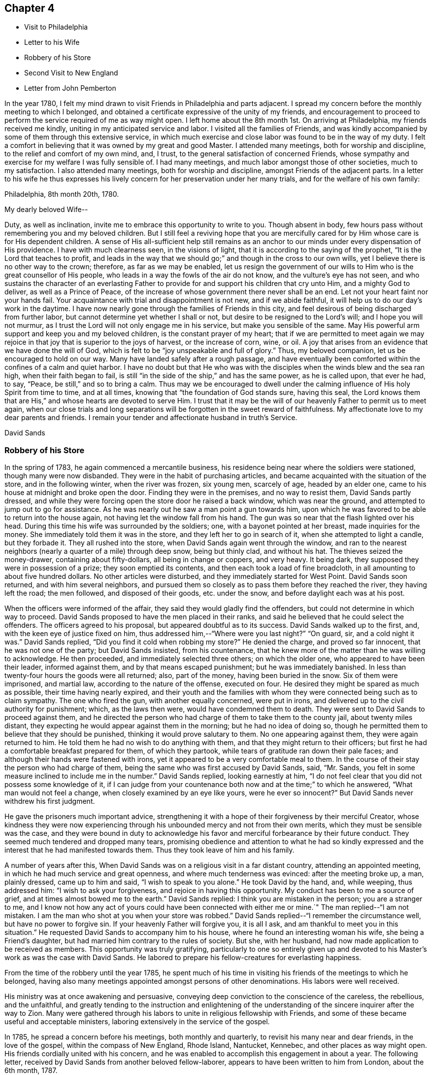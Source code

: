 == Chapter 4

[.chapter-synopsis]
* Visit to Philadelphia
* Letter to his Wife
* Robbery of his Store
* Second Visit to New England
* Letter from John Pemberton

In the year 1780,
I felt my mind drawn to visit Friends in Philadelphia and parts adjacent.
I spread my concern before the monthly meeting to which I belonged,
and obtained a certificate expressive of the unity of my friends,
and encouragement to proceed to perform the service required of me as way might open.
I left home about the 8th month 1st. On arriving at Philadelphia,
my friends received me kindly, uniting in my anticipated service and labor.
I visited all the families of Friends,
and was kindly accompanied by some of them through this extensive service,
in which much exercise and close labor was found to be in the way of my duty.
I felt a comfort in believing that it was owned by my great and good Master.
I attended many meetings, both for worship and discipline,
to the relief and comfort of my own mind, and, I trust,
to the general satisfaction of concerned Friends,
whose sympathy and exercise for my welfare I was fully sensible of.
I had many meetings, and much labor amongst those of other societies,
much to my satisfaction.
I also attended many meetings, both for worship and discipline,
amongst Friends of the adjacent parts.
In a letter to his wife he thus expresses his lively
concern for her preservation under her many trials,
and for the welfare of his own family:

[.signed-section-context-open]
Philadelphia, 8th month 20th, 1780.

[.salutation]
My dearly beloved Wife--

Duty, as well as inclination, invite me to embrace this opportunity to write to you.
Though absent in body, few hours pass without remembering you and my beloved children.
But I still feel a reviving hope that you are mercifully cared
for by Him whose care is for His dependent children.
A sense of His all-sufficient help still remains as an anchor
to our minds under every dispensation of His providence.
I have with much clearness seen, in the visions of light,
that it is according to the saying of the prophet,
"`It is the Lord that teaches to profit,
and leads in the way that we should go;`" and though in the cross to our own wills,
yet I believe there is no other way to the crown; therefore, as far as we may be enabled,
let us resign the government of our wills to Him
who is the great counsellor of His people,
who leads in a way the fowls of the air do not know, and the vulture`'s eye has not seen,
and who sustains the character of an everlasting Father to
provide for and support his children that cry unto Him,
and a mighty God to deliver, as well as a Prince of Peace,
of the increase of whose government there never shall be an end.
Let not your heart faint nor your hands fail.
Your acquaintance with trial and disappointment is not new, and if we abide faithful,
it will help us to do our day`'s work in the daytime.
I have now nearly gone through the families of Friends in this city,
and feel desirous of being discharged from further labor,
but cannot determine yet whether I shall or not,
but desire to be resigned to the Lord`'s will; and I hope you will not murmur,
as I trust the Lord will not only engage me in his service,
but make you sensible of the same.
May His powerful arm support and keep you and my beloved children,
is the constant prayer of my heart;
that if we are permitted to meet again we may rejoice
in that joy that is superior to the joys of harvest,
or the increase of corn, wine, or oil.
A joy that arises from an evidence that we have done the will of God,
which is felt to be "`joy unspeakable and full of glory.`"
Thus, my beloved companion, let us be encouraged to hold on our way.
Many have landed safely after a rough passage,
and have eventually been comforted within the confines of a calm and quiet harbor.
I have no doubt but that He who was with the disciples
when the winds blew and the sea ran high,
when their faith began to fail,
is still "`in the side of the ship,`" and has the same power, as he is called upon,
that ever he had, to say, "`Peace, be still,`" and so to bring a calm.
Thus may we be encouraged to dwell under the calming
influence of His holy Spirit from time to time,
and at all times, knowing that "`the foundation of God stands sure, having this seal,
the Lord knows them that are His,`" and whose hearts are devoted to serve Him.
I trust that it may be the will of our heavenly Father to permit us to meet again,
when our close trials and long separations will
be forgotten in the sweet reward of faithfulness.
My affectionate love to my dear parents and friends.
I remain your tender and affectionate husband in truth`'s Service.

[.signed-section-signature]
David Sands

=== Robbery of his Store

In the spring of 1783, he again commenced a mercantile business,
his residence being near where the soldiers were stationed,
though many were now disbanded.
They were in the habit of purchasing articles,
and became acquainted with the situation of the store, and in the following winter,
when the river was frozen, six young men, scarcely of age, headed by an elder one,
came to his house at midnight and broke open the door.
Finding they were in the premises, and no way to resist them, David Sands partly dressed,
and while they were forcing open the store door he raised a back window,
which was near the ground, and attempted to jump out to go for assistance.
As he was nearly out he saw a man point a gun towards him,
upon which he was favored to be able to return into the house again,
not having let the window fall from his hand.
The gun was so near that the flash lighted over his head.
During this time his wife was surrounded by the soldiers; one,
with a bayonet pointed at her breast, made inquiries for the money.
She immediately told them it was in the store, and they left her to go in search of it,
when she attempted to light a candle, but they forbade it.
They all rushed into the store, when David Sands again went through the window,
and ran to the nearest neighbors (nearly a quarter of a mile) through deep snow,
being but thinly clad, and without his hat.
The thieves seized the money-drawer, containing about fifty-dollars,
all being in change or coppers, and very heavy.
It being dark, they supposed they were in possession of a prize;
they soon emptied its contents, and then each took a load of fine broadcloth,
in all amounting to about five hundred dollars.
No other articles were disturbed, and they immediately started for West Point.
David Sands soon returned, and with him several neighbors,
and pursued them so closely as to pass them before they reached the river,
they having left the road; the men followed, and disposed of their goods,
etc. under the snow, and before daylight each was at his post.

When the officers were informed of the affair,
they said they would gladly find the offenders,
but could not determine in which way to proceed.
David Sands proposed to have the men placed in their ranks,
and said he believed that he could select the offenders.
The officers agreed to his proposal, but appeared doubtful as to its success.
David Sands walked up to the first, and, with the keen eye of justice fixed on him,
thus addressed him,--"`Where were you last night?`" "`On guard, sir,
and a cold night it was.`"
David Sands replied,
"`Did you find it cold when robbing my store?`" He denied the charge,
and proved so far innocent, that he was not one of the party; but David Sands insisted,
from his countenance, that he knew more of the matter than he was willing to acknowledge.
He then proceeded, and immediately selected three others; on which the older one,
who appeared to have been their leader, informed against them,
and by that means escaped punishment; but he was immediately banished.
In less than twenty-four hours the goods were all returned; also, part of the money,
having been buried in the snow.
Six of them were imprisoned, and martial law, according to the nature of the offense,
executed on four.
He desired they might be spared as much as possible, their time having nearly expired,
and their youth and the families with whom they
were connected being such as to claim sympathy.
The one who fired the gun, with another equally concerned, were put in irons,
and delivered up to the civil authority for punishment; which, as the laws then were,
would have condemned them to death.
They were sent to David Sands to proceed against them,
and he directed the person who had charge of them to take them to the county jail,
about twenty miles distant, they expecting he would appear against them in the morning;
but he had no idea of doing so,
though he permitted them to believe that they should be punished,
thinking it would prove salutary to them.
No one appearing against them, they were again returned to him.
He told them he had no wish to do anything with them,
and that they might return to their officers;
but first he had a comfortable breakfast prepared for them, of which they partook,
while tears of gratitude ran down their pale faces;
and although their hands were fastened with irons,
yet it appeared to be a very comfortable meal to them.
In the course of their stay the person who had charge of them,
being the same who was first accused by David Sands, said, "`Mr. Sands,
you felt in some measure inclined to include me in the number.`"
David Sands replied, looking earnestly at him,
"`I do not feel clear that you did not possess some knowledge of it,
if I can judge from your countenance both now and at the time;`" to which he answered,
"`What man would not feel a change, when closely examined by an eye like yours,
were he ever so innocent?`" But David Sands never withdrew his first judgment.

He gave the prisoners much important advice,
strengthening it with a hope of their forgiveness by their merciful Creator,
whose kindness they were now experiencing through his
unbounded mercy and not from their own merits,
which they must be sensible was the case,
and they were bound in duty to acknowledge his favor
and merciful forbearance by their future conduct.
They seemed much tendered and dropped many tears,
promising obedience and attention to what he had so kindly
expressed and the interest that he had manifested towards them.
Thus they took leave of him and his family.

A number of years after this,
When David Sands was on a religious visit in a far distant country,
attending an appointed meeting, in which he had much service and great openness,
and where much tenderness was evinced: after the meeting broke up, a man,
plainly dressed, came up to him and said, "`I wish to speak to you alone.`"
He took David by the hand, and, while weeping, thus addressed him:
"`I wish to ask your forgiveness, and rejoice in having this opportunity.
My conduct has been to me a source of grief, and at times almost bowed me to the earth.`"
David Sands replied: I think you are mistaken in the person; you are a stranger to me,
and I know not how any act of yours could have been connected with either me or mine.`"
The man replied--"`I am not mistaken.
I am the man who shot at you when your store was robbed.`"
David Sands replied--"`I remember the circumstance well, but have no power to forgive sin.
If your heavenly Father will forgive you, it is all I ask,
and am thankful to meet you in this situation.`"
He requested David Sands to accompany him to his house,
where he found an interesting woman his wife, she being a Friend`'s daughter,
but had married him contrary to the rules of society.
But she, with her husband, had now made application to be received as members.
This opportunity was truly gratifying,
particularly to one so entirely given up and devoted to
his Master`'s work as was the case with David Sands.
He labored to prepare his fellow-creatures for everlasting happiness.

From the time of the robbery until the year 1785,
he spent much of his time in visiting his friends of the meetings to which he belonged,
having also many meetings appointed amongst persons of other denominations.
His labors were well received.

His ministry was at once awakening and persuasive,
conveying deep conviction to the conscience of the careless, the rebellious,
and the unfaithful,
and greatly tending to the instruction and enlightening of the
understanding of the sincere inquirer after the way to Zion.
Many were gathered through his labors to unite in religious fellowship with Friends,
and some of these became useful and acceptable ministers,
laboring extensively in the service of the gospel.

In 1785, he spread a concern before his meetings, both monthly and quarterly,
to revisit his many near and dear friends, in the love of the gospel,
within the compass of New England, Rhode Island, Nantucket, Kennebec,
and other places as way might open.
His friends cordially united with his concern,
and he was enabled to accomplish this engagement in about a year.
The following letter, received by David Sands from another beloved fellow-laborer,
appears to have been written to him from London, about the 6th month, 1787.

[.letter-heading]
From John Pemberton to David Sands

The renewed testimony of your affectionate remembrance, and near sympathy,
was very cordial, and truly acceptable.
The Lord has seen fit to afford such supplies of instrumental help when I stood in need.
Many and deep are my conflicts in the arduous path I tread.
I believe few have had more general sympathy manifested towards them than I have had,
yet there are individuals who cannot see nor comprehend my steps,
which has brought your early movements, which were in a singular line,
often to my remembrance.
I was, with some others, ready to admire and to fear,
then little apprehending my own steps would be directed in a line similar.
After I last wrote you I entered Scotland again,
and spent upwards of six weeks on the west coast, and had (in company with David Ducat,
a worthy aged Friend of Cumberland) sixty-three meetings, in forty-four days,
amongst people much strangers to Friends and our religious principles,
and much bigoted and prejudiced; yet the Lord made way,
and a second opportunity was generally more open and comfortable.
It was as satisfactory a tour as any I ever had.
We did not imprudently hasten from places, but in some had two or three meetings.
The aged Friend was willing to journey my pace, which all companions have not been.
He had waded under a concern to visit the west coast many years,
but no way opened for him until I came.
He had been brought up a Presbyterian, and knew their principles well,
was strong and clear in doctrine, and much favored.
I hastened to this city to present myself to the brethren,
and to be open to any counsel they might have to communicate;
as I wish ever to stand open to advice.
My case was considered in the yearly meeting of ministers and elders,
which was a solid time, and I was left to the Lord and the guidance of his good Spirit;
but I have met since with some things which have afflicted.
I would be very grateful, and I should esteem it a favor,
could I have had liberty to return with our friends Patience Brayton, Ann Jessup,
Rebecca Wright, William Matthews, and Zechariah Dicks,
who expect to embark for Philadelphia in a few days.
My heart throbs; but I can not look to go home as yet with a peaceful mind.
Our dear friends Rebecca Jones and George Dylwyn are here, and are favored with help.
We all have our trials and besetments,
but all except myself have been directed to labor among the Brethren.
I am but little among them.
With dear love, and sincere desires for our preservation on the sure foundation,
in faith and patience, I am your very affectionate friend,

[.signed-section-signature]
John Pemberton

P+++.+++ S. The last yearly meeting was very large, and a favored season;
the largest number of hopeful youths I ever saw together.
The state of our religious Society, though low, is, I think, improving,
and the discipline better-maintained than in former years.

